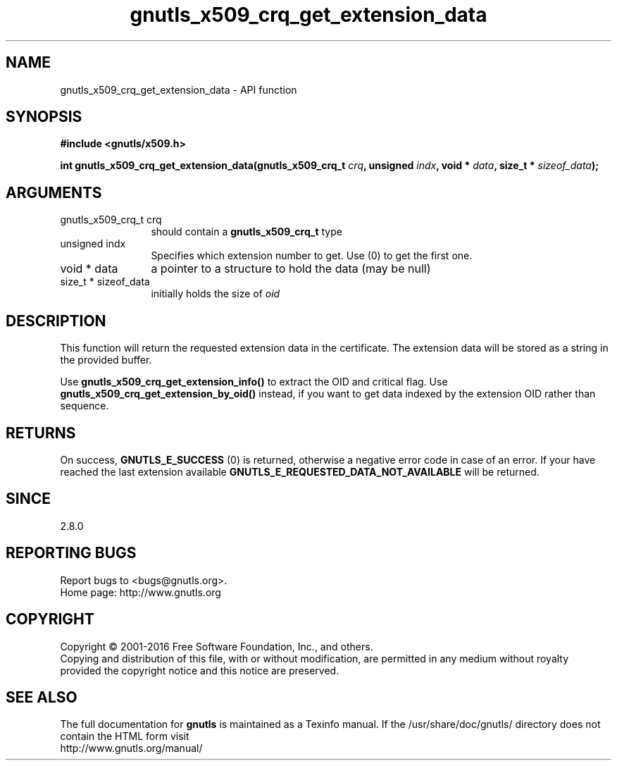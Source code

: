 .\" DO NOT MODIFY THIS FILE!  It was generated by gdoc.
.TH "gnutls_x509_crq_get_extension_data" 3 "3.5.6" "gnutls" "gnutls"
.SH NAME
gnutls_x509_crq_get_extension_data \- API function
.SH SYNOPSIS
.B #include <gnutls/x509.h>
.sp
.BI "int gnutls_x509_crq_get_extension_data(gnutls_x509_crq_t " crq ", unsigned " indx ", void * " data ", size_t * " sizeof_data ");"
.SH ARGUMENTS
.IP "gnutls_x509_crq_t crq" 12
should contain a \fBgnutls_x509_crq_t\fP type
.IP "unsigned indx" 12
Specifies which extension number to get. Use (0) to get the first one.
.IP "void * data" 12
a pointer to a structure to hold the data (may be null)
.IP "size_t * sizeof_data" 12
initially holds the size of  \fIoid\fP 
.SH "DESCRIPTION"
This function will return the requested extension data in the
certificate.  The extension data will be stored as a string in the
provided buffer.

Use \fBgnutls_x509_crq_get_extension_info()\fP to extract the OID and
critical flag.  Use \fBgnutls_x509_crq_get_extension_by_oid()\fP instead,
if you want to get data indexed by the extension OID rather than
sequence.
.SH "RETURNS"
On success, \fBGNUTLS_E_SUCCESS\fP (0) is returned, otherwise a
negative error code in case of an error.  If your have reached the
last extension available \fBGNUTLS_E_REQUESTED_DATA_NOT_AVAILABLE\fP
will be returned.
.SH "SINCE"
2.8.0
.SH "REPORTING BUGS"
Report bugs to <bugs@gnutls.org>.
.br
Home page: http://www.gnutls.org

.SH COPYRIGHT
Copyright \(co 2001-2016 Free Software Foundation, Inc., and others.
.br
Copying and distribution of this file, with or without modification,
are permitted in any medium without royalty provided the copyright
notice and this notice are preserved.
.SH "SEE ALSO"
The full documentation for
.B gnutls
is maintained as a Texinfo manual.
If the /usr/share/doc/gnutls/
directory does not contain the HTML form visit
.B
.IP http://www.gnutls.org/manual/
.PP
